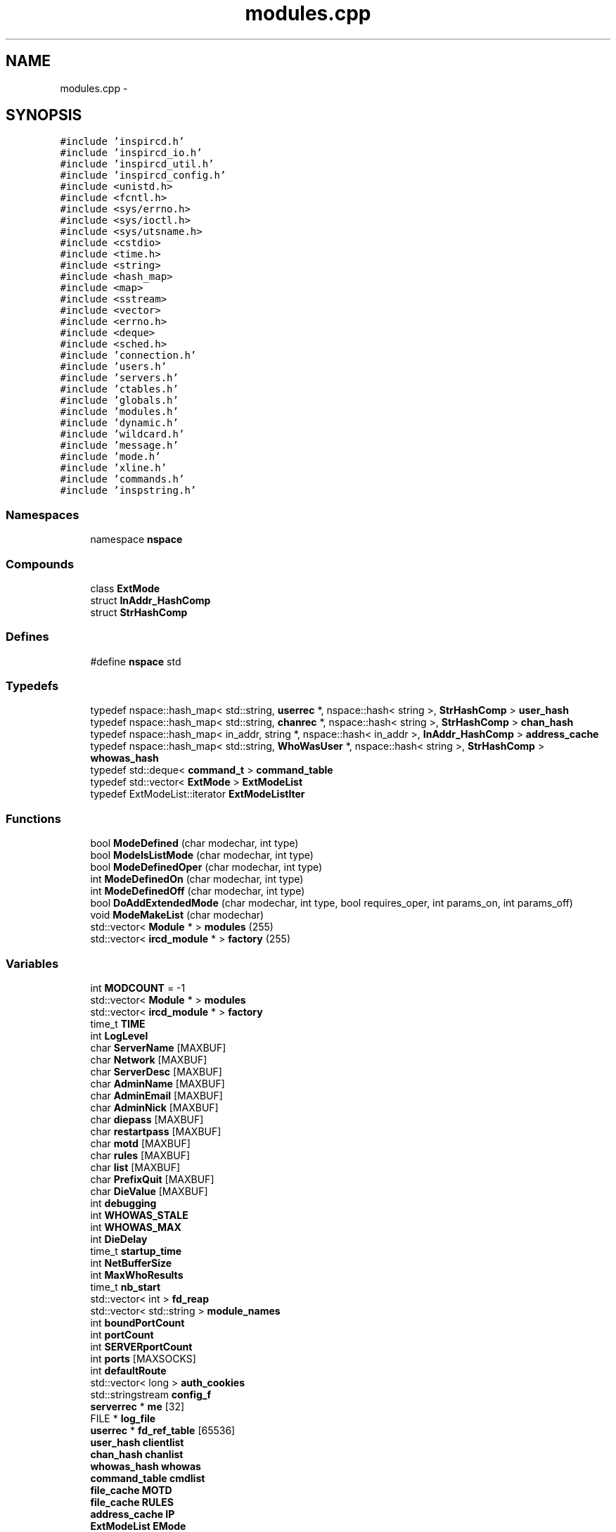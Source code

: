 .TH "modules.cpp" 3 "13 May 2005" "InspIRCd" \" -*- nroff -*-
.ad l
.nh
.SH NAME
modules.cpp \- 
.SH SYNOPSIS
.br
.PP
\fC#include 'inspircd.h'\fP
.br
\fC#include 'inspircd_io.h'\fP
.br
\fC#include 'inspircd_util.h'\fP
.br
\fC#include 'inspircd_config.h'\fP
.br
\fC#include <unistd.h>\fP
.br
\fC#include <fcntl.h>\fP
.br
\fC#include <sys/errno.h>\fP
.br
\fC#include <sys/ioctl.h>\fP
.br
\fC#include <sys/utsname.h>\fP
.br
\fC#include <cstdio>\fP
.br
\fC#include <time.h>\fP
.br
\fC#include <string>\fP
.br
\fC#include <hash_map>\fP
.br
\fC#include <map>\fP
.br
\fC#include <sstream>\fP
.br
\fC#include <vector>\fP
.br
\fC#include <errno.h>\fP
.br
\fC#include <deque>\fP
.br
\fC#include <sched.h>\fP
.br
\fC#include 'connection.h'\fP
.br
\fC#include 'users.h'\fP
.br
\fC#include 'servers.h'\fP
.br
\fC#include 'ctables.h'\fP
.br
\fC#include 'globals.h'\fP
.br
\fC#include 'modules.h'\fP
.br
\fC#include 'dynamic.h'\fP
.br
\fC#include 'wildcard.h'\fP
.br
\fC#include 'message.h'\fP
.br
\fC#include 'mode.h'\fP
.br
\fC#include 'xline.h'\fP
.br
\fC#include 'commands.h'\fP
.br
\fC#include 'inspstring.h'\fP
.br

.SS "Namespaces"

.in +1c
.ti -1c
.RI "namespace \fBnspace\fP"
.br
.in -1c
.SS "Compounds"

.in +1c
.ti -1c
.RI "class \fBExtMode\fP"
.br
.ti -1c
.RI "struct \fBInAddr_HashComp\fP"
.br
.ti -1c
.RI "struct \fBStrHashComp\fP"
.br
.in -1c
.SS "Defines"

.in +1c
.ti -1c
.RI "#define \fBnspace\fP   std"
.br
.in -1c
.SS "Typedefs"

.in +1c
.ti -1c
.RI "typedef nspace::hash_map< std::string, \fBuserrec\fP *, nspace::hash< string >, \fBStrHashComp\fP > \fBuser_hash\fP"
.br
.ti -1c
.RI "typedef nspace::hash_map< std::string, \fBchanrec\fP *, nspace::hash< string >, \fBStrHashComp\fP > \fBchan_hash\fP"
.br
.ti -1c
.RI "typedef nspace::hash_map< in_addr, string *, nspace::hash< in_addr >, \fBInAddr_HashComp\fP > \fBaddress_cache\fP"
.br
.ti -1c
.RI "typedef nspace::hash_map< std::string, \fBWhoWasUser\fP *, nspace::hash< string >, \fBStrHashComp\fP > \fBwhowas_hash\fP"
.br
.ti -1c
.RI "typedef std::deque< \fBcommand_t\fP > \fBcommand_table\fP"
.br
.ti -1c
.RI "typedef std::vector< \fBExtMode\fP > \fBExtModeList\fP"
.br
.ti -1c
.RI "typedef ExtModeList::iterator \fBExtModeListIter\fP"
.br
.in -1c
.SS "Functions"

.in +1c
.ti -1c
.RI "bool \fBModeDefined\fP (char modechar, int type)"
.br
.ti -1c
.RI "bool \fBModeIsListMode\fP (char modechar, int type)"
.br
.ti -1c
.RI "bool \fBModeDefinedOper\fP (char modechar, int type)"
.br
.ti -1c
.RI "int \fBModeDefinedOn\fP (char modechar, int type)"
.br
.ti -1c
.RI "int \fBModeDefinedOff\fP (char modechar, int type)"
.br
.ti -1c
.RI "bool \fBDoAddExtendedMode\fP (char modechar, int type, bool requires_oper, int params_on, int params_off)"
.br
.ti -1c
.RI "void \fBModeMakeList\fP (char modechar)"
.br
.ti -1c
.RI "std::vector< \fBModule\fP * > \fBmodules\fP (255)"
.br
.ti -1c
.RI "std::vector< \fBircd_module\fP * > \fBfactory\fP (255)"
.br
.in -1c
.SS "Variables"

.in +1c
.ti -1c
.RI "int \fBMODCOUNT\fP = -1"
.br
.ti -1c
.RI "std::vector< \fBModule\fP * > \fBmodules\fP"
.br
.ti -1c
.RI "std::vector< \fBircd_module\fP * > \fBfactory\fP"
.br
.ti -1c
.RI "time_t \fBTIME\fP"
.br
.ti -1c
.RI "int \fBLogLevel\fP"
.br
.ti -1c
.RI "char \fBServerName\fP [MAXBUF]"
.br
.ti -1c
.RI "char \fBNetwork\fP [MAXBUF]"
.br
.ti -1c
.RI "char \fBServerDesc\fP [MAXBUF]"
.br
.ti -1c
.RI "char \fBAdminName\fP [MAXBUF]"
.br
.ti -1c
.RI "char \fBAdminEmail\fP [MAXBUF]"
.br
.ti -1c
.RI "char \fBAdminNick\fP [MAXBUF]"
.br
.ti -1c
.RI "char \fBdiepass\fP [MAXBUF]"
.br
.ti -1c
.RI "char \fBrestartpass\fP [MAXBUF]"
.br
.ti -1c
.RI "char \fBmotd\fP [MAXBUF]"
.br
.ti -1c
.RI "char \fBrules\fP [MAXBUF]"
.br
.ti -1c
.RI "char \fBlist\fP [MAXBUF]"
.br
.ti -1c
.RI "char \fBPrefixQuit\fP [MAXBUF]"
.br
.ti -1c
.RI "char \fBDieValue\fP [MAXBUF]"
.br
.ti -1c
.RI "int \fBdebugging\fP"
.br
.ti -1c
.RI "int \fBWHOWAS_STALE\fP"
.br
.ti -1c
.RI "int \fBWHOWAS_MAX\fP"
.br
.ti -1c
.RI "int \fBDieDelay\fP"
.br
.ti -1c
.RI "time_t \fBstartup_time\fP"
.br
.ti -1c
.RI "int \fBNetBufferSize\fP"
.br
.ti -1c
.RI "int \fBMaxWhoResults\fP"
.br
.ti -1c
.RI "time_t \fBnb_start\fP"
.br
.ti -1c
.RI "std::vector< int > \fBfd_reap\fP"
.br
.ti -1c
.RI "std::vector< std::string > \fBmodule_names\fP"
.br
.ti -1c
.RI "int \fBboundPortCount\fP"
.br
.ti -1c
.RI "int \fBportCount\fP"
.br
.ti -1c
.RI "int \fBSERVERportCount\fP"
.br
.ti -1c
.RI "int \fBports\fP [MAXSOCKS]"
.br
.ti -1c
.RI "int \fBdefaultRoute\fP"
.br
.ti -1c
.RI "std::vector< long > \fBauth_cookies\fP"
.br
.ti -1c
.RI "std::stringstream \fBconfig_f\fP"
.br
.ti -1c
.RI "\fBserverrec\fP * \fBme\fP [32]"
.br
.ti -1c
.RI "FILE * \fBlog_file\fP"
.br
.ti -1c
.RI "\fBuserrec\fP * \fBfd_ref_table\fP [65536]"
.br
.ti -1c
.RI "\fBuser_hash\fP \fBclientlist\fP"
.br
.ti -1c
.RI "\fBchan_hash\fP \fBchanlist\fP"
.br
.ti -1c
.RI "\fBwhowas_hash\fP \fBwhowas\fP"
.br
.ti -1c
.RI "\fBcommand_table\fP \fBcmdlist\fP"
.br
.ti -1c
.RI "\fBfile_cache\fP \fBMOTD\fP"
.br
.ti -1c
.RI "\fBfile_cache\fP \fBRULES\fP"
.br
.ti -1c
.RI "\fBaddress_cache\fP \fBIP\fP"
.br
.ti -1c
.RI "\fBExtModeList\fP \fBEMode\fP"
.br
.in -1c
.SH "Define Documentation"
.PP 
.SS "#define nspace   std"
.PP
Definition at line 64 of file modules.cpp.
.SH "Typedef Documentation"
.PP 
.SS "typedef nspace::hash_map<in_addr,string*, nspace::hash<in_addr>, \fBInAddr_HashComp\fP> \fBaddress_cache\fP"
.PP
Definition at line 187 of file modules.cpp.
.SS "typedef nspace::hash_map<std::string, \fBchanrec\fP*, nspace::hash<string>, \fBStrHashComp\fP> \fBchan_hash\fP"
.PP
Definition at line 186 of file modules.cpp.
.SS "typedef std::deque<\fBcommand_t\fP> \fBcommand_table\fP"
.PP
Definition at line 189 of file modules.cpp.
.SS "typedef std::vector<\fBExtMode\fP> \fBExtModeList\fP"
.PP
Definition at line 215 of file modules.cpp.
.SS "typedef ExtModeList::iterator \fBExtModeListIter\fP"
.PP
Definition at line 216 of file modules.cpp.
.PP
Referenced by ModeDefined(), ModeDefinedOff(), ModeDefinedOn(), ModeDefinedOper(), ModeIsListMode(), and ModeMakeList().
.SS "typedef nspace::hash_map<std::string, \fBuserrec\fP*, nspace::hash<string>, \fBStrHashComp\fP> \fBuser_hash\fP"
.PP
Definition at line 185 of file modules.cpp.
.SS "typedef nspace::hash_map<std::string, \fBWhoWasUser\fP*, nspace::hash<string>, \fBStrHashComp\fP> \fBwhowas_hash\fP"
.PP
Definition at line 188 of file modules.cpp.
.SH "Function Documentation"
.PP 
.SS "bool DoAddExtendedMode (char modechar, int type, bool requires_oper, int params_on, int params_off)"
.PP
Definition at line 285 of file modules.cpp.
.PP
References EMode, and ModeDefined().
.PP
Referenced by Server::AddExtendedListMode(), and Server::AddExtendedMode().
.PP
.nf
286 {
287         if (ModeDefined(modechar,type)) {
288                 return false;
289         }
290         EMode.push_back(ExtMode(modechar,type,requires_oper,params_on,params_off));
291         return true;
292 }
.fi
.SS "std::vector<\fBircd_module\fP*> factory (255)"
.PP
.SS "bool ModeDefined (char modechar, int type)"
.PP
Definition at line 222 of file modules.cpp.
.PP
References EMode, and ExtModeListIter.
.PP
Referenced by DoAddExtendedMode().
.PP
.nf
223 {
224         for (ExtModeListIter i = EMode.begin(); i < EMode.end(); i++)
225         {
226                 if ((i->modechar == modechar) && (i->type == type))
227                 {
228                         return true;
229                 }
230         }
231         return false;
232 }
.fi
.SS "int ModeDefinedOff (char modechar, int type)"
.PP
Definition at line 272 of file modules.cpp.
.PP
References EMode, and ExtModeListIter.
.PP
.nf
273 {
274         for (ExtModeListIter i = EMode.begin(); i < EMode.end(); i++)
275         {
276                 if ((i->modechar == modechar) && (i->type == type))
277                 {
278                         return i->params_when_off;
279                 }
280         }
281         return 0;
282 }
.fi
.SS "int ModeDefinedOn (char modechar, int type)"
.PP
Definition at line 259 of file modules.cpp.
.PP
References EMode, and ExtModeListIter.
.PP
.nf
260 {
261         for (ExtModeListIter i = EMode.begin(); i < EMode.end(); i++)
262         {
263                 if ((i->modechar == modechar) && (i->type == type))
264                 {
265                         return i->params_when_on;
266                 }
267         }
268         return 0;
269 }
.fi
.SS "bool ModeDefinedOper (char modechar, int type)"
.PP
Definition at line 246 of file modules.cpp.
.PP
References EMode, and ExtModeListIter.
.PP
.nf
247 {
248         for (ExtModeListIter i = EMode.begin(); i < EMode.end(); i++)
249         {
250                 if ((i->modechar == modechar) && (i->type == type) && (i->needsoper == true))
251                 {
252                         return true;
253                 }
254         }
255         return false;
256 }
.fi
.SS "bool ModeIsListMode (char modechar, int type)"
.PP
Definition at line 234 of file modules.cpp.
.PP
References EMode, and ExtModeListIter.
.PP
.nf
235 {
236         for (ExtModeListIter i = EMode.begin(); i < EMode.end(); i++)
237         {
238                 if ((i->modechar == modechar) && (i->type == type) && (i->list == true))
239                 {
240                         return true;
241                 }
242         }
243         return false;
244 }
.fi
.SS "void ModeMakeList (char modechar)"
.PP
Definition at line 295 of file modules.cpp.
.PP
References EMode, ExtModeListIter, and MT_CHANNEL.
.PP
Referenced by Server::AddExtendedListMode().
.PP
.nf
296 {
297         for (ExtModeListIter i = EMode.begin(); i < EMode.end(); i++)
298         {
299                 if ((i->modechar == modechar) && (i->type == MT_CHANNEL))
300                 {
301                         i->list = true;
302                         return;
303                 }
304         }
305         return;
306 }
.fi
.SS "std::vector<\fBModule\fP*> modules (255)"
.PP
.SH "Variable Documentation"
.PP 
.SS "char \fBAdminEmail\fP[MAXBUF]"
.PP
Definition at line 84 of file modules.cpp.
.SS "char \fBAdminName\fP[MAXBUF]"
.PP
Definition at line 83 of file modules.cpp.
.SS "char \fBAdminNick\fP[MAXBUF]"
.PP
Definition at line 85 of file modules.cpp.
.SS "std::vector<long> \fBauth_cookies\fP"
.PP
Definition at line 112 of file modules.cpp.
.SS "int \fBboundPortCount\fP"
.PP
Definition at line 106 of file modules.cpp.
.SS "\fBchan_hash\fP \fBchanlist\fP"
.PP
Definition at line 193 of file modules.cpp.
.SS "\fBuser_hash\fP \fBclientlist\fP"
.PP
Definition at line 192 of file modules.cpp.
.SS "\fBcommand_table\fP \fBcmdlist\fP"
.PP
Definition at line 195 of file modules.cpp.
.SS "std::stringstream \fBconfig_f\fP"
.PP
Definition at line 113 of file modules.cpp.
.SS "int \fBdebugging\fP"
.PP
Definition at line 94 of file modules.cpp.
.SS "int \fBdefaultRoute\fP"
.PP
Definition at line 110 of file modules.cpp.
.SS "int \fBDieDelay\fP"
.PP
Definition at line 97 of file modules.cpp.
.SS "char \fBdiepass\fP[MAXBUF]"
.PP
Definition at line 86 of file modules.cpp.
.SS "char \fBDieValue\fP[MAXBUF]"
.PP
Definition at line 92 of file modules.cpp.
.SS "\fBExtModeList\fP \fBEMode\fP"
.PP
Definition at line 219 of file modules.cpp.
.PP
Referenced by DoAddExtendedMode(), ModeDefined(), ModeDefinedOff(), ModeDefinedOn(), ModeDefinedOper(), ModeIsListMode(), and ModeMakeList().
.SS "std::vector<\fBircd_module\fP*> factory"
.PP
Definition at line 75 of file modules.cpp.
.SS "std::vector<int> \fBfd_reap\fP"
.PP
Definition at line 103 of file modules.cpp.
.SS "\fBuserrec\fP* \fBfd_ref_table\fP[65536]"
.PP
Definition at line 119 of file modules.cpp.
.PP
Referenced by Server::FindDescriptor(), and Server::PseudoToUser().
.SS "\fBaddress_cache\fP \fBIP\fP"
.PP
Definition at line 198 of file modules.cpp.
.SS "char \fBlist\fP[MAXBUF]"
.PP
Definition at line 90 of file modules.cpp.
.SS "FILE* \fBlog_file\fP"
.PP
Definition at line 117 of file modules.cpp.
.SS "int \fBLogLevel\fP"
.PP
Definition at line 79 of file modules.cpp.
.SS "int \fBMaxWhoResults\fP"
.PP
Definition at line 100 of file modules.cpp.
.SS "\fBserverrec\fP* \fBme\fP[32]"
.PP
Definition at line 115 of file modules.cpp.
.SS "int \fBMODCOUNT\fP = -1"
.PP
Definition at line 1067 of file modules.cpp.
.SS "std::vector<std::string> \fBmodule_names\fP"
.PP
Definition at line 104 of file modules.cpp.
.SS "std::vector<\fBModule\fP*> modules"
.PP
Definition at line 74 of file modules.cpp.
.SS "\fBfile_cache\fP \fBMOTD\fP"
.PP
Definition at line 196 of file modules.cpp.
.SS "char \fBmotd\fP[MAXBUF]"
.PP
Definition at line 88 of file modules.cpp.
.SS "time_t \fBnb_start\fP"
.PP
Definition at line 101 of file modules.cpp.
.SS "int \fBNetBufferSize\fP"
.PP
Definition at line 99 of file modules.cpp.
.SS "char \fBNetwork\fP[MAXBUF]"
.PP
Definition at line 81 of file modules.cpp.
.SS "int \fBportCount\fP"
.PP
Definition at line 107 of file modules.cpp.
.SS "int \fBports\fP[MAXSOCKS]"
.PP
Definition at line 109 of file modules.cpp.
.SS "char \fBPrefixQuit\fP[MAXBUF]"
.PP
Definition at line 91 of file modules.cpp.
.SS "char \fBrestartpass\fP[MAXBUF]"
.PP
Definition at line 87 of file modules.cpp.
.SS "\fBfile_cache\fP \fBRULES\fP"
.PP
Definition at line 197 of file modules.cpp.
.SS "char \fBrules\fP[MAXBUF]"
.PP
Definition at line 89 of file modules.cpp.
.SS "char \fBServerDesc\fP[MAXBUF]"
.PP
Definition at line 82 of file modules.cpp.
.SS "char \fBServerName\fP[MAXBUF]"
.PP
Definition at line 80 of file modules.cpp.
.SS "int \fBSERVERportCount\fP"
.PP
Definition at line 108 of file modules.cpp.
.SS "time_t \fBstartup_time\fP"
.PP
Definition at line 98 of file modules.cpp.
.SS "time_t \fBTIME\fP"
.PP
Definition at line 77 of file modules.cpp.
.SS "\fBwhowas_hash\fP \fBwhowas\fP"
.PP
Definition at line 194 of file modules.cpp.
.SS "int \fBWHOWAS_MAX\fP"
.PP
Definition at line 96 of file modules.cpp.
.SS "int \fBWHOWAS_STALE\fP"
.PP
Definition at line 95 of file modules.cpp.
.SH "Author"
.PP 
Generated automatically by Doxygen for InspIRCd from the source code.
